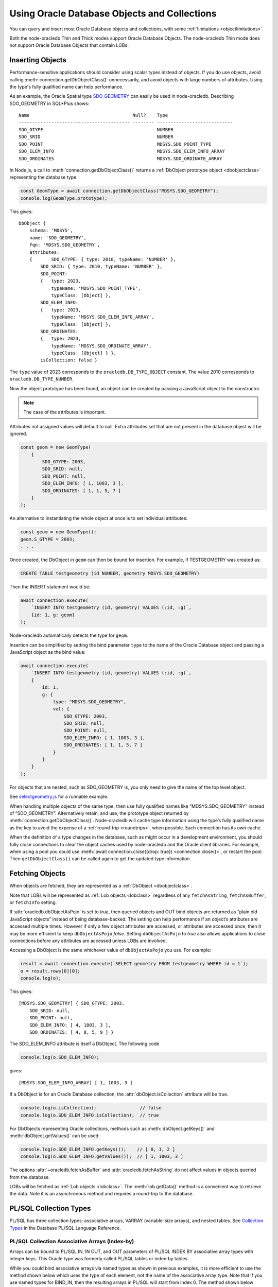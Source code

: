 .. _objects:

*********************************************
Using Oracle Database Objects and Collections
*********************************************

You can query and insert most Oracle Database objects and collections,
with some :ref:`limitations <objectlimitations>`.

Both the node-oracledb Thin and Thick modes support Oracle Database Objects.
The node-oracledb Thin mode does not support Oracle Database Objects that
contain LOBs.

.. _objectinsert:

Inserting Objects
=================

Performance-sensitive applications should consider using scalar types
instead of objects. If you do use objects, avoid calling
:meth:`connection.getDbObjectClass()` unnecessarily, and avoid objects with
large numbers of attributes. Using the type's fully qualified name can help
performance.

As an example, the Oracle Spatial type
`SDO_GEOMETRY <https://www.oracle.com/pls/topic/lookup?ctx=dblatest&id=
GUID-683FF8C5-A773-4018-932D-2AF6EC8BC119>`__ can easily be used in
node-oracledb. Describing SDO_GEOMETRY in SQL*Plus shows:

::

    Name                                      Null?    Type
    ----------------------------------------- -------- ----------------------------
    SDO_GTYPE                                          NUMBER
    SDO_SRID                                           NUMBER
    SDO_POINT                                          MDSYS.SDO_POINT_TYPE
    SDO_ELEM_INFO                                      MDSYS.SDO_ELEM_INFO_ARRAY
    SDO_ORDINATES                                      MDSYS.SDO_ORDINATE_ARRAY

In Node.js, a call to :meth:`connection.getDbObjectClass()` returns a
:ref:`DbObject prototype object <dbobjectclass>` representing the
database type:

.. code-block:: javascript

    const GeomType = await connection.getDbObjectClass("MDSYS.SDO_GEOMETRY");
    console.log(GeomType.prototype);

This gives::

    DbObject {
        schema: 'MDSYS',
        name: 'SDO_GEOMETRY',
        fqn: 'MDSYS.SDO_GEOMETRY',
        attributes:
        { 	SDO_GTYPE: { type: 2010, typeName: 'NUMBER' },
            SDO_SRID: { type: 2010, typeName: 'NUMBER' },
            SDO_POINT:
            {	type: 2023,
                typeName: 'MDSYS.SDO_POINT_TYPE',
                typeClass: [Object] },
            SDO_ELEM_INFO:
            { 	type: 2023,
                typeName: 'MDSYS.SDO_ELEM_INFO_ARRAY',
                typeClass: [Object] },
            SDO_ORDINATES:
            { 	type: 2023,
                typeName: 'MDSYS.SDO_ORDINATE_ARRAY',
                typeClass: [Object] } },
            isCollection: false }

The ``type`` value of 2023 corresponds to the ``oracledb.DB_TYPE_OBJECT``
constant. The value 2010 corresponds to ``oracledb.DB_TYPE_NUMBER``.

Now the object prototype has been found, an object can be created by
passing a JavaScript object to the constructor.

.. note::

    The case of the attributes is important.

Attributes not assigned values will default to null. Extra attributes
set that are not present in the database object will be ignored.

.. code-block:: javascript

    const geom = new GeomType(
    	{
            SDO_GTYPE: 2003,
            SDO_SRID: null,
            SDO_POINT: null,
            SDO_ELEM_INFO: [ 1, 1003, 3 ],
            SDO_ORDINATES: [ 1, 1, 5, 7 ]
        }
    );

An alternative to instantiating the whole object at once is to set
individual attributes:

.. code-block:: javascript

    const geom = new GeomType();
    geom.S_GTYPE = 2003;
    . . .

Once created, the DbObject in ``geom`` can then be bound for insertion.
For example, if TESTGEOMETRY was created as:

.. code-block:: sql

    CREATE TABLE testgeometry (id NUMBER, geometry MDSYS.SDO_GEOMETRY)

Then the INSERT statement would be:

.. code-block:: javascript

    await connection.execute(
        `INSERT INTO testgeometry (id, geometry) VALUES (:id, :g)`,
        {id: 1, g: geom}
    );

Node-oracledb automatically detects the type for ``geom``.

Insertion can be simplified by setting the bind parameter ``type`` to
the name of the Oracle Database object and passing a JavaScript object
as the bind value:

.. code-block:: javascript

    await connection.execute(
        `INSERT INTO testgeometry (id, geometry) VALUES (:id, :g)`,
        {
            id: 1,
            g: {
                type: "MDSYS.SDO_GEOMETRY",
                val: {
                    SDO_GTYPE: 2003,
                    SDO_SRID: null,
                    SDO_POINT: null,
                    SDO_ELEM_INFO: [ 1, 1003, 3 ],
                    SDO_ORDINATES: [ 1, 1, 5, 7 ]
                }
            }
        }
    );

For objects that are nested, such as SDO_GEOMETRY is, you only need to
give the name of the top level object.

See `selectgeometry.js <https://github.com/oracle/node-oracledb/tree/
main/examples/selectgeometry.js>`__ for a runnable example.

When handling multiple objects of the same type, then use fully
qualified names like “MDSYS.SDO_GEOMETRY” instead of “SDO_GEOMETRY”.
Alternatively retain, and use, the prototype object returned by
:meth:`connection.getDbObjectClass()`. Node-oracledb will cache
type information using the type’s fully qualified name as the
key to avoid the expense of a :ref:`round-trip <roundtrips>`, when
possible. Each connection has its own cache.

When the definition of a type changes in the database, such as might
occur in a development environment, you should fully close connections
to clear the object caches used by node-oracledb and the Oracle client
libraries. For example, when using a pool you could use
:meth:`await connection.close({drop: true}) <connection.close()>`, or
restart the pool. Then ``getDbObjectClass()`` can be called again to get
the updated type information.

.. _objectfetch:

Fetching Objects
================

When objects are fetched, they are represented as a
:ref:`DbObject <dbobjectclass>`.

Note that LOBs will be represented as :ref:`Lob objects <lobclass>`
regardless of any ``fetchAsString``, ``fetchAsBuffer``, or ``fetchInfo``
setting.

If :attr:`oracledb.dbObjectAsPojo` is set to *true*, then
queried objects and OUT bind objects are returned as “plain old
JavaScript objects” instead of being database-backed. The setting can
help performance if an object’s attributes are accessed multiple times.
However if only a few object attributes are accessed, or attributes are
accessed once, then it may be more efficient to keep ``dbObjectAsPojo``
*false*. Setting ``dbObjectAsPojo`` to *true* also allows applications
to close connections before any attributes are accessed unless LOBs are
involved.

Accessing a DbObject is the same whichever value of ``dbObjectAsPojo``
you use. For example:

.. code-block:: javascript

    result = await connection.execute(`SELECT geometry FROM testgeometry WHERE id = 1`);
    o = result.rows[0][0];
    console.log(o);

This gives::

    [MDSYS.SDO_GEOMETRY] { SDO_GTYPE: 2003,
        SDO_SRID: null,
        SDO_POINT: null,
        SDO_ELEM_INFO: [ 4, 1003, 3 ],
        SDO_ORDINATES: [ 4, 8, 5, 9 ] }

The SDO_ELEM_INFO attribute is itself a DbObject. The following code

.. code-block:: javascript

    console.log(o.SDO_ELEM_INFO);

gives:

::

    [MDSYS.SDO_ELEM_INFO_ARRAY] [ 1, 1003, 3 ]

If a DbObject is for an Oracle Database collection, the
:attr:`dbObject.isCollection` attribute
will be true.

.. code-block:: javascript

    console.log(o.isCollection);                // false
    console.log(o.SDO_ELEM_INFO.isCollection);  // true

For DbObjects representing Oracle collections, methods such as
:meth:`dbObject.getKeys()` and :meth:`dbObject.getValues()` can be used:

.. code-block:: javascript

    console.log(o.SDO_ELEM_INFO.getKeys());    // [ 0, 1, 2 ]
    console.log(o.SDO_ELEM_INFO.getValues());  // [ 1, 1003, 3 ]

The options :attr:`~oracledb.fetchAsBuffer` and
:attr:`oracledb.fetchAsString` do not affect values in
objects queried from the database.

LOBs will be fetched as :ref:`Lob objects <lobclass>`. The
:meth:`lob.getData()` method is a convenient way to
retrieve the data. Note it is an asynchronous method and requires a
round-trip to the database.

.. _plsqlcollections:

PL/SQL Collection Types
=======================

PL/SQL has three collection types: associative arrays, VARRAY
(variable-size arrays), and nested tables. See `Collection Types
<https://www.oracle.com/pls/topic/lookup?ctx=dblatest&id=GUID-7E9034D5-
0D33-43A1-9012-918350FE148C>`__ in the Database PL/SQL Language Reference.

.. _plsqlindexbybinds:

PL/SQL Collection Associative Arrays (Index-by)
-----------------------------------------------

Arrays can be bound to PL/SQL IN, IN OUT, and OUT parameters of PL/SQL
INDEX BY associative array types with integer keys. This Oracle type was
formerly called PL/SQL tables or index-by tables.

While you could bind associative arrays via named types as shown in
previous examples, it is more efficient to use the method shown below
which uses the type of each element, not the name of the associative
array type. Note that if you use named types for BIND_IN, then the
resulting arrays in PL/SQL will start from index 0. The method shown
below results in indexes starting from 1. (Using named type binding for
nested tables and VARRAYs results in indexes starting from 1).

Given this table and PL/SQL package:

.. code-block:: sql

    DROP TABLE mytab;

    CREATE TABLE mytab (id NUMBER, numcol NUMBER);

    CREATE OR REPLACE PACKAGE mypkg IS
        TYPE numtype IS TABLE OF NUMBER INDEX BY BINARY_INTEGER;
        PROCEDURE myinproc(p_id IN NUMBER, vals IN numtype);
        PROCEDURE myoutproc(p_id IN NUMBER, vals OUT numtype);
    END;
    /

    CREATE OR REPLACE PACKAGE BODY mypkg IS

        PROCEDURE myinproc(p_id IN NUMBER, vals IN numtype) IS
        BEGIN
            FORALL i IN INDICES OF vals
                INSERT INTO mytab (id, numcol) VALUES (p_id, vals(i));
        END;

        PROCEDURE myoutproc(p_id IN NUMBER, vals OUT numtype) IS
        BEGIN
            SELECT numcol BULK COLLECT INTO vals FROM mytab WHERE id = p_id ORDER BY 1;
        END;

    END;
    /

To bind an array in node-oracledb using “bind by name” syntax for
insertion into ``mytab`` use:

.. code-block:: javascript

    const result = await connection.execute(
        `BEGIN mypkg.myinproc(:id, :vals); END;`,
        {
            id: 1234,
            vals: {	type: oracledb.NUMBER,
                    dir: oracledb.BIND_IN,
                    val: [1, 2, 23, 4, 10]
                }
        });

Alternatively, “bind by position” syntax can be used:

.. code-block:: javascript

    const result = await connection.execute(
    `BEGIN mypkg.myinproc(:id, :vals); END;`,
    [
        1234,
        {	type: oracledb.NUMBER,
            dir: oracledb.BIND_IN,
            val: [1, 2, 23, 4, 10]
        }
    ]);

After executing either of these ``mytab`` will contain:

::

       ID         NUMCOL
    ---------- ----------
    	1234          1
        1234          2
        1234         23
        1234          4
        1234         10

The :ref:`type <executebindparamtype>` must be set for PL/SQL array
binds. It can be set to
:ref:`oracledb.STRING <oracledbconstantsnodbtype>`,
:ref:`oracledb.DB_TYPE_VARCHAR <oracledbconstantsdbtype>`,
:ref:`oracledb.NUMBER <oracledbconstantsnodbtype>`,
:ref:`oracledb.DB_TYPE_NUMBER <oracledbconstantsdbtype>`,
:ref:`oracledb.DB_TYPE_NVARCHAR <oracledbconstantsdbtype>`,
:ref:`oracledb.DB_TYPE_CHAR <oracledbconstantsdbtype>`,
:ref:`oracledb.DB_TYPE_NCHAR <oracledbconstantsdbtype>`,
:ref:`oracledb.DB_TYPE_BINARY_FLOAT <oracledbconstantsdbtype>`,
:ref:`oracledb.DB_TYPE_BINARY_DOUBLE <oracledbconstantsdbtype>`,
:ref:`oracledb.DB_TYPE_DATE <oracledbconstantsdbtype>`,
:ref:`oracledb.DB_TYPE_TIMESTAMP <oracledbconstantsdbtype>`,
:ref:`oracledb.DB_TYPE_TIMESTAMP_LTZ <oracledbconstantsdbtype>`,
:ref:`oracledb.DB_TYPE_TIMESTAMP_TZ <oracledbconstantsdbtype>` or
:ref:`oracledb.DB_TYPE_RAW <oracledbconstantsdbtype>`.

For OUT and IN OUT binds, the
:ref:`maxArraySize <executebindparammaxarraysize>` bind property must
be set. Its value is the maximum number of elements that can be returned
in an array. An error will occur if the PL/SQL block attempts to insert
data beyond this limit. If the PL/SQL code returns fewer items, the
JavaScript array will have the actual number of data elements and will
not contain null entries. Setting ``maxArraySize`` larger than needed
will cause unnecessary memory allocation.

For IN OUT binds, ``maxArraySize`` can be greater than the number of
elements in the input array. This allows more values to be returned than
are passed in.

For IN binds, ``maxArraySize`` is ignored, as also is ``maxSize``.

For IN OUT or OUT binds that are returned as String or Buffer, the
:ref:`maxSize <executebindparammaxsize>` property may be set. If it is
not set the memory allocated per string will default to 200 bytes. If
the value is not large enough to hold the longest data item in the
collection, then a runtime error occurs. To avoid unnecessary memory
allocation, do not let the size be larger than needed.

The next example fetches an array of values from a table. First, insert
these values:

.. code-block:: sql

    INSERT INTO mytab (id, numcol) VALUES (99, 10);
    INSERT INTO mytab (id, numcol) VALUES (99, 25);
    INSERT INTO mytab (id, numcol) VALUES (99, 50);
    COMMIT;

With these values, the following node-oracledb code will print
``[ 10, 25, 50 ]``.

.. code-block:: javascript

    const result = await connection.execute(
        `BEGIN mypkg.myoutproc(:id, :vals); END;`,
        {
            id: 99,
            vals: {	type: oracledb.NUMBER,
                    dir:  oracledb.BIND_OUT,
                    maxArraySize: 10          // allocate memory to hold 10 numbers
                }
        }
    );

    console.log(result.outBinds.vals);

If ``maxArraySize`` was reduced to ``2``, the script would fail with:

::

    ORA-06513: PL/SQL: index for PL/SQL table out of range for host language array

See :ref:`Oracledb Constants <oracledbconstants>` and :ref:`execute(): Bind
Parameters <executebindParams>` for more information about binding.

See `plsqlarray.js <https://github.com/oracle/node-oracledb/tree/
main/examples/plsqlarray.js>`__ for a runnable example.

.. _plsqlvarray:

PL/SQL Collection VARRAY Types
------------------------------

Given a table with a VARRAY column:

.. code-block:: sql

    CREATE TYPE playertype AS OBJECT (
        shirtnumber  NUMBER,
        name         VARCHAR2(20));
    /

    CREATE TYPE teamtype AS VARRAY(10) OF playertype;
    /

    CREATE TABLE sports (sportname VARCHAR2(20), team teamtype);

You can insert values using:

.. code-block:: javascript

    await connection.execute(
        `INSERT INTO sports (sportname, team) VALUES (:sn, :t)`,
        {
            sn: "Hockey",
            t:
            {
                type: "TEAMTYPE",
                val:
                [
                    {SHIRTNUMBER: 11, NAME: 'Georgia'},
                    {SHIRTNUMBER: 22, NAME: 'Harriet'}
                ]
            }
        }
    );

  // Alternatively:

    TeamTypeClass = await connection.getDbObjectClass("TEAMTYPE");

    hockeyTeam = new TeamTypeClass(
        [
            {SHIRTNUMBER: 22, NAME: 'Elizabeth'},
            {SHIRTNUMBER: 33, NAME: 'Frank'},
        ]
    );

    await connection.execute(
        `INSERT INTO sports (sportname, team) VALUES (:sn, :t)`,
        {
            sn: "Hockey",
            t: hockeyTeam
        });

Querying the table could be done like:

.. code-block:: javascript

    result = await connection.execute(
        `SELECT sportname, team FROM sports`,
        [],
        {
            outFormat: oracledb.OUT_FORMAT_OBJECT
        }
    );
    for (row of result.rows) {
        console.log("The " + row.SPORTNAME + " team players are:");
        for (const player of row.TEAM) {
            console.log("  " + player.NAME);
        }
    }

The output would be::

    The Hockey team players are:
        Elizabeth
        Frank

See `selectvarray.js <https://github.com/oracle/node-oracledb/tree/main/
examples/selectvarray.js>`__ for a runnable example.

.. _plsqlnestedtables:

PL/SQL Collection Nested Tables
-------------------------------

Given a nested table ``staffList``:

.. code-block:: sql

    CREATE TABLE bonuses (id NUMBER, name VARCHAR2(20));

    CREATE OR REPLACE PACKAGE personnel AS
        TYPE staffList IS TABLE OF bonuses%ROWTYPE;
        PROCEDURE awardBonuses (goodStaff staffList);
    END personnel;
    /

    CREATE OR REPLACE PACKAGE BODY personnel AS
        PROCEDURE awardBonuses (goodStaff staffList) IS
        BEGIN
            FORALL i IN INDICES OF goodStaff
                INSERT INTO bonuses (id, name) VALUES (goodStaff(i).id, goodStaff(i).name);
        END;
    END;
    /

you can call ``awardBonuses()`` like:

.. code-block:: javascript

    plsql = `CALL personnel.awardBonuses(:gsbv)`;

    binds = {
        gsbv:
        {
            type: "PERSONNEL.STAFFLIST",
            val:
            [
                {ID: 1, NAME: 'Chris' },
                {ID: 2, NAME: 'Sam' }
            ]
        }
    };

    await connection.execute(plsql, binds);

Similar with other objects, calling
:meth:`connection.getDbObjectClass()` and using a constructor
to create a ``DbObject`` for binding can also be used.

.. _plsqlrecords:

PL/SQL RECORD Types
===================

PL/SQL RECORDS can be bound for insertion and retrieval. This example
uses the PL/SQL package:

.. code-block:: sql

    CREATE OR REPLACE PACKAGE seachange AS
        TYPE shiptype IS RECORD (shipname VARCHAR2(40), weight NUMBER);
        PROCEDURE biggership (p_in IN shiptype, p_out OUT shiptype);
    END seachange;
    /

    CREATE OR REPLACE PACKAGE BODY seachange AS
        PROCEDURE biggership (p_in IN shiptype, p_out OUT shiptype) AS
        BEGIN
            p_out := p_in;
            p_out.weight := p_out.weight * 2;
        END;
    END seachange;
    /

Similar to previous examples, you can use a prototype DbObject from
``getdbobjectclass()`` for binding, or pass an Oracle type name.

Below a prototype object for the SHIPTYPE record is returned from
``getDbObjectClass()`` and then a new object ``vessel`` is created for a
ship. This is bound for input when calling the BIGGERSHIP procedure. To
retrieve a SHIPTYPE record back from the the PL/SQL, the prototype
object class is passed for the output bind ``type``:

.. code-block:: javascript

    ShipTypeClass = await connection.getDbObjectClass("SEACHANGE.SHIPTYPE");

    vessel = new ShipTypeClass({ SHIPNAME: 'BoatFace', WEIGHT: 1200 });

    binds = {
        inbv: vessel,
        outbv: { type: ShipTypeClass, dir: oracledb.BIND_OUT }
    };

    result = await connection.execute(`CALL seachange.biggership(:inbv, :outbv)`, binds);
    console.log(result.outBinds.outbv.SHIPNAME, result.outBinds.outbv.WEIGHT);

The output shows the increased ship size:

::

    BoatFace 2400

See `plsqlrecord.js <https://github.com/oracle/node-oracledb/tree/main/
examples/plsqlrecord.js>`__ for a runnable example.

.. _objexecmany:

Inserting or Passing Multiple Objects of the Same Type
======================================================

You can use ``executeMany()`` with objects. See :ref:`Binding Objects with
executeMany() <executemanyobjects>`.

.. _objectlimitations:

Oracle Database Object Type Limitations
=======================================

PL/SQL collections and records can only be bound when both Oracle client
libraries and Oracle Database are 12.1, or higher.

PL/SQL Collection associative array (Index-by) types with INDEX BY
VARCHAR2, or VARCHAR2 sub-types, cannot be used natively by
node-oracledb.

Subclasses of types are not supported.

Oracle objects with REF references are not supported.

Where there is no native support, use a PL/SQL wrapper that accepts
types supported by node-oracledb and converts them to the required
Oracle Database type.

